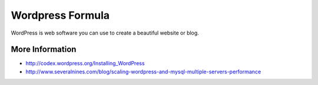 
=================
Wordpress Formula
=================

WordPress is web software you can use to create a beautiful website or blog.

More Information
================

* http://codex.wordpress.org/Installing_WordPress
* http://www.severalnines.com/blog/scaling-wordpress-and-mysql-multiple-servers-performance
